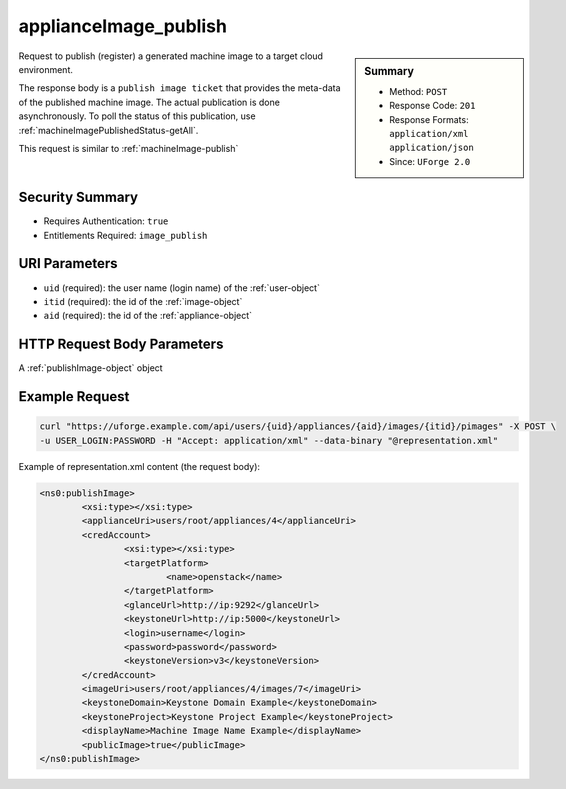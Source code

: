 .. Copyright 2016 FUJITSU LIMITED

.. _applianceImage-publish:

applianceImage_publish
----------------------

.. function:: POST /users/{uid}/appliances/{aid}/images/{itid}/pimages

.. sidebar:: Summary

	* Method: ``POST``
	* Response Code: ``201``
	* Response Formats: ``application/xml`` ``application/json``
	* Since: ``UForge 2.0``

Request to publish (register) a generated machine image to a target cloud environment. 

The response body is a ``publish image ticket`` that provides the meta-data of the published machine image. The actual publication is done asynchronously.  To poll the status of this publication, use :ref:`machineImagePublishedStatus-getAll`. 

This request is similar to :ref:`machineImage-publish`

Security Summary
~~~~~~~~~~~~~~~~

* Requires Authentication: ``true``
* Entitlements Required: ``image_publish``

URI Parameters
~~~~~~~~~~~~~~

* ``uid`` (required): the user name (login name) of the :ref:`user-object`
* ``itid`` (required): the id of the :ref:`image-object`
* ``aid`` (required): the id of the :ref:`appliance-object`

HTTP Request Body Parameters
~~~~~~~~~~~~~~~~~~~~~~~~~~~~

A :ref:`publishImage-object` object

Example Request
~~~~~~~~~~~~~~~

.. code-block:: bash

	curl "https://uforge.example.com/api/users/{uid}/appliances/{aid}/images/{itid}/pimages" -X POST \
	-u USER_LOGIN:PASSWORD -H "Accept: application/xml" --data-binary "@representation.xml"

Example of representation.xml content (the request body):

.. code-block:: xml

	<ns0:publishImage>
		<xsi:type></xsi:type>
		<applianceUri>users/root/appliances/4</applianceUri>
		<credAccount>
			<xsi:type></xsi:type>
			<targetPlatform>
				<name>openstack</name>
			</targetPlatform>
			<glanceUrl>http://ip:9292</glanceUrl>
			<keystoneUrl>http://ip:5000</keystoneUrl>
			<login>username</login>
			<password>password</password>
			<keystoneVersion>v3</keystoneVersion>
		</credAccount>
		<imageUri>users/root/appliances/4/images/7</imageUri>
		<keystoneDomain>Keystone Domain Example</keystoneDomain>
		<keystoneProject>Keystone Project Example</keystoneProject>
		<displayName>Machine Image Name Example</displayName>
		<publicImage>true</publicImage>
	</ns0:publishImage>


.. seealso::

	 * :ref:`appliance-object`
	 * :ref:`publishimage-object`
	 * :ref:`machineImage-deleteAll`
	 * :ref:`machineImage-delete`
	 * :ref:`machineImage-download`
	 * :ref:`machineImage-downloadFile`
	 * :ref:`machineImage-generate`
	 * :ref:`machineImage-publish`
	 * :ref:`machineImage-get`
	 * :ref:`machineImage-getAll`
	 * :ref:`machineImage-regenerate`
	 * :ref:`machineImageGeneration-cancel`
	 * :ref:`machineImageStatus-getAll`
	 * :ref:`machineImageStatus-get`
	 * :ref:`machineImagePublish-cancel`
	 * :ref:`machineImagePublished-get`
	 * :ref:`machineImagePublished-getAll`
	 * :ref:`machineImagePublished-delete`
	 * :ref:`machineImagePublished-deleteAll`
	 * :ref:`machineImagePublished-download`
	 * :ref:`machineImagePublishedStatus-get`
	 * :ref:`machineImagePublishedStatus-getAll`
	 * :ref:`applianceImage-publish`
